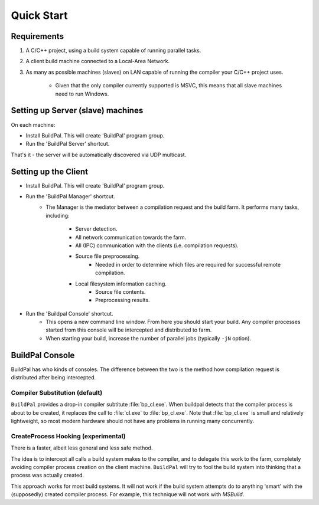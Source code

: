 Quick Start
###########

Requirements
============

1. A C/C++ project, using a build system capable of running parallel
   tasks.

2. A client build machine connected to a Local-Area Network.

3. As many as possible machines (slaves) on LAN capable of running the compiler
   your C/C++ project uses.

    * Given that the only compiler currently supported is MSVC, this means that
      all slave machines need to run Windows.

Setting up Server (slave) machines
==================================

On each machine:

* Install BuildPal. This will create 'BuildPal' program group.
* Run the 'BuildPal Server' shortcut.

That's it - the server will be automatically discovered via UDP multicast.

.. note:

    Slaves do not need to have compiler pre-installed. However, C++
    redistributable package the compiler uses should be installed.


Setting up the Client
=====================

* Install BuildPal. This will create 'BuildPal' program group.
* Run the 'BuildPal Manager' shortcut.
    * The Manager is the mediator between a compilation request and the build
      farm. It performs many tasks, including:
        * Server detection.
        * All network communication towards the farm.
        * All (IPC) communication with the clients (i.e. compilation requests).
        * Source file preprocessing.
            * Needed in order to determine which files are  required for
              successful remote compilation.
        * Local filesystem information caching.
            * Source file contents.
            * Preprocessing results.
* Run the 'Buildpal Console' shortcut.
    * This opens a new command line window. From here you should start your
      build. Any compiler processes started from this console will be
      intercepted and distributed to farm.
    * When starting your build, increase the number of parallel jobs (typically
      ``-jN`` option).

BuildPal Console
================

BuildPal has who kinds of consoles. The difference between the two is the method
how compilation request is distributed after being intercepted.

.. _compiler_substitution:

Compiler Substitution (default)
-------------------------------

``BuildPal`` provides a drop-in compiler subtitute :file:`bp_cl.exe`. When
buildpal detects that the compiler process is about to be created, it replaces the
call to :file:`cl.exe` to :file:`bp_cl.exe`. Note that :file:`bp_cl.exe` is
small and relatively lightweight, so most modern hardware should not have any
problems in running many concurrently.

.. _createprocess_hooking:

CreateProcess Hooking (experimental)
------------------------------------

There is a faster, albeit less general and less safe method.

The idea is to intercept all calls a build system makes to the compiler, and to
delegate this work to the farm, completely avoiding compiler process creation on
the client machine. ``BuildPal`` will try to fool the build system into thinking
that a process was actually created.

This approach works for most build systems. It will not work if the build system
attempts do to anything 'smart' with the (supposedly) created compiler process.
For example, this technique will not work with *MSBuild*.

.. note:

    With this method you can go wild with the ``-j`` option - use as much as
    your build will allow. As there is no process creation there will be very
    little overhead.
